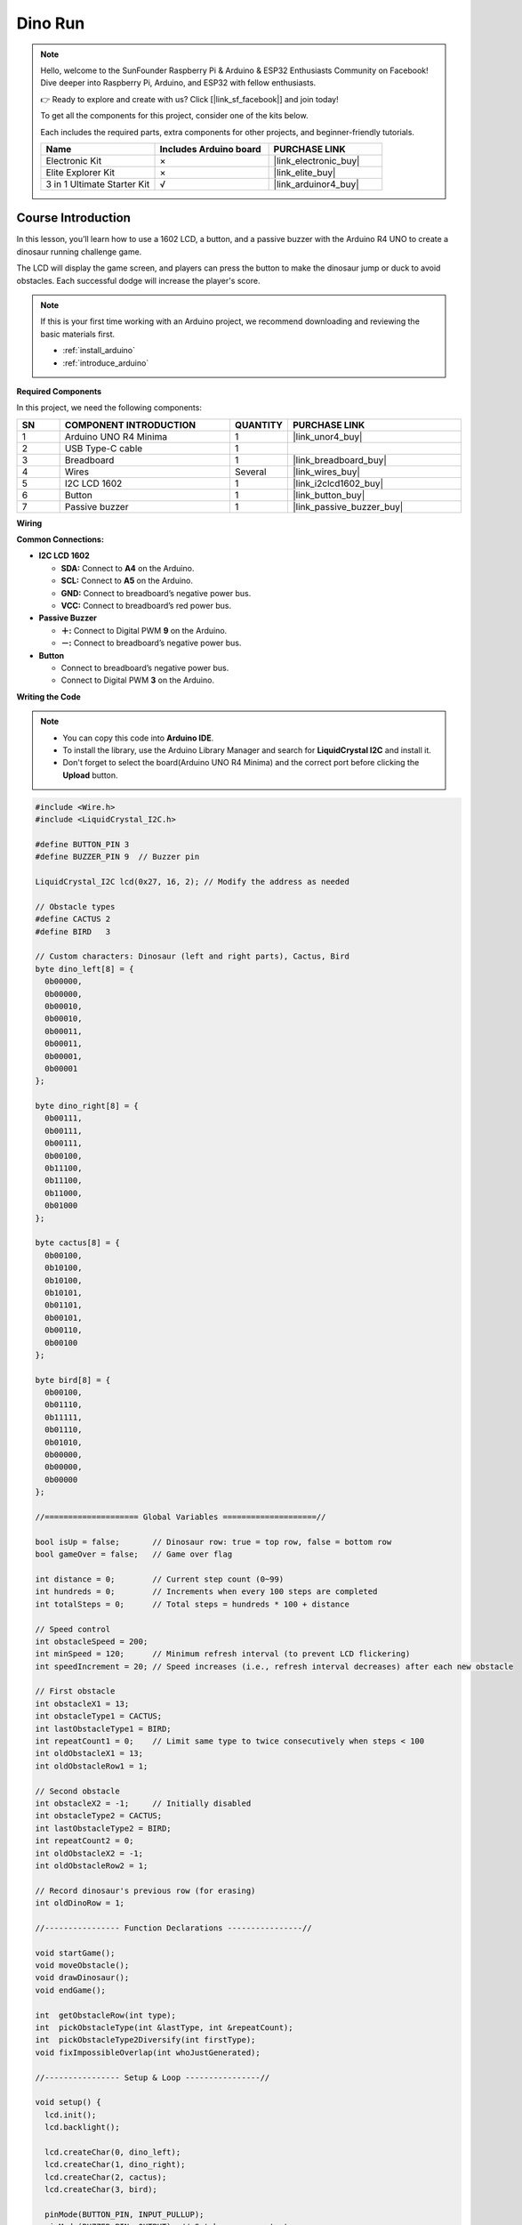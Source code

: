 .. _dino_run:

Dino Run 
==============================================================
.. note::
  
  Hello, welcome to the SunFounder Raspberry Pi & Arduino & ESP32 Enthusiasts Community on Facebook! Dive deeper into Raspberry Pi, Arduino, and ESP32 with fellow enthusiasts.

  👉 Ready to explore and create with us? Click [|link_sf_facebook|] and join today!

  To get all the components for this project, consider one of the kits below. 

  Each includes the required parts, extra components for other projects, and beginner-friendly tutorials.

  .. list-table::
    :widths: 20 20 20
    :header-rows: 1

    *   - Name	
        - Includes Arduino board
        - PURCHASE LINK
    *   - Electronic Kit	
        - ×
        - |link_electronic_buy|
    *   - Elite Explorer Kit	
        - ×
        - |link_elite_buy|
    *   - 3 in 1 Ultimate Starter Kit	
        - √
        - |link_arduinor4_buy|

Course Introduction
------------------------

In this lesson, you’ll learn how to use a 1602 LCD, a button, and a passive buzzer with the Arduino R4 UNO to create a dinosaur running challenge game. 

The LCD will display the game screen, and players can press the button to make the dinosaur jump or duck to avoid obstacles. 
Each successful dodge will increase the player's score.

.. raw:: html

    <iframe width="700" height="394" src="https://www.youtube.com/embed/tXVDkziwIbU?si=KxsVHx-1tClx8HN6" title="YouTube video player" frameborder="0" allow="accelerometer; autoplay; clipboard-write; encrypted-media; gyroscope; picture-in-picture; web-share" referrerpolicy="strict-origin-when-cross-origin" allowfullscreen></iframe>

.. note::

  If this is your first time working with an Arduino project, we recommend downloading and reviewing the basic materials first.
  
  * :ref:`install_arduino`
  * :ref:`introduce_arduino`

**Required Components**

In this project, we need the following components:

.. list-table::
    :widths: 5 20 5 20
    :header-rows: 1

    *   - SN
        - COMPONENT INTRODUCTION	
        - QUANTITY
        - PURCHASE LINK

    *   - 1
        - Arduino UNO R4 Minima
        - 1
        - |link_unor4_buy|
    *   - 2
        - USB Type-C cable
        - 1
        - 
    *   - 3
        - Breadboard
        - 1
        - |link_breadboard_buy|
    *   - 4
        - Wires
        - Several
        - |link_wires_buy|
    *   - 5
        - I2C LCD 1602
        - 1
        - |link_i2clcd1602_buy|
    *   - 6
        - Button
        - 1
        - |link_button_buy|
    *   - 7
        - Passive buzzer
        - 1
        - |link_passive_buzzer_buy|

**Wiring**

.. image:: img/Dino_Run_bb.png

**Common Connections:**

* **I2C LCD 1602**

  - **SDA:** Connect to **A4** on the Arduino.
  - **SCL:** Connect to **A5** on the Arduino.
  - **GND:** Connect to breadboard’s negative power bus.
  - **VCC:** Connect to breadboard’s red power bus.

* **Passive Buzzer**

  - **＋:** Connect to Digital PWM **9** on the Arduino.
  - **－:** Connect to breadboard’s negative power bus.

* **Button**

  - Connect to breadboard’s negative power bus.
  - Connect to Digital PWM **3** on the Arduino.

**Writing the Code**

.. note::

    * You can copy this code into **Arduino IDE**. 
    * To install the library, use the Arduino Library Manager and search for **LiquidCrystal I2C** and install it.
    * Don't forget to select the board(Arduino UNO R4 Minima) and the correct port before clicking the **Upload** button.

.. code-block:: arduino

        #include <Wire.h>
        #include <LiquidCrystal_I2C.h>

        #define BUTTON_PIN 3
        #define BUZZER_PIN 9  // Buzzer pin

        LiquidCrystal_I2C lcd(0x27, 16, 2); // Modify the address as needed

        // Obstacle types
        #define CACTUS 2
        #define BIRD   3

        // Custom characters: Dinosaur (left and right parts), Cactus, Bird
        byte dino_left[8] = {
          0b00000,
          0b00000,
          0b00010,
          0b00010,
          0b00011,
          0b00011,
          0b00001,
          0b00001
        };

        byte dino_right[8] = {
          0b00111,
          0b00111,
          0b00111,
          0b00100,
          0b11100,
          0b11100,
          0b11000,
          0b01000
        };

        byte cactus[8] = {
          0b00100,
          0b10100,
          0b10100,
          0b10101,
          0b01101,
          0b00101,
          0b00110,
          0b00100
        };

        byte bird[8] = {
          0b00100,
          0b01110,
          0b11111,
          0b01110,
          0b01010,
          0b00000,
          0b00000,
          0b00000
        };

        //==================== Global Variables ====================//

        bool isUp = false;       // Dinosaur row: true = top row, false = bottom row
        bool gameOver = false;   // Game over flag

        int distance = 0;        // Current step count (0~99)
        int hundreds = 0;        // Increments when every 100 steps are completed
        int totalSteps = 0;      // Total steps = hundreds * 100 + distance

        // Speed control
        int obstacleSpeed = 200;
        int minSpeed = 120;      // Minimum refresh interval (to prevent LCD flickering)
        int speedIncrement = 20; // Speed increases (i.e., refresh interval decreases) after each new obstacle

        // First obstacle
        int obstacleX1 = 13;
        int obstacleType1 = CACTUS;
        int lastObstacleType1 = BIRD;
        int repeatCount1 = 0;    // Limit same type to twice consecutively when steps < 100
        int oldObstacleX1 = 13;
        int oldObstacleRow1 = 1;

        // Second obstacle
        int obstacleX2 = -1;     // Initially disabled
        int obstacleType2 = CACTUS;
        int lastObstacleType2 = BIRD;
        int repeatCount2 = 0;
        int oldObstacleX2 = -1;
        int oldObstacleRow2 = 1;

        // Record dinosaur's previous row (for erasing)
        int oldDinoRow = 1;

        //---------------- Function Declarations ----------------//

        void startGame();
        void moveObstacle();
        void drawDinosaur();
        void endGame();

        int  getObstacleRow(int type);
        int  pickObstacleType(int &lastType, int &repeatCount);
        int  pickObstacleType2Diversify(int firstType);
        void fixImpossibleOverlap(int whoJustGenerated);

        //---------------- Setup & Loop ----------------//

        void setup() {
          lcd.init();
          lcd.backlight();

          lcd.createChar(0, dino_left);
          lcd.createChar(1, dino_right);
          lcd.createChar(2, cactus);
          lcd.createChar(3, bird);

          pinMode(BUTTON_PIN, INPUT_PULLUP);
          pinMode(BUZZER_PIN, OUTPUT); // Set buzzer as output

          randomSeed(analogRead(A0) ^ micros());

          startGame();
        }

        void loop() {
          static unsigned long lastButtonTime = 0;
          if (digitalRead(BUTTON_PIN) == LOW) {
            unsigned long now = millis();
            if (now - lastButtonTime > 200) { // Debounce delay
              lastButtonTime = now;
              if (gameOver) {
                startGame();
              } else {
                isUp = !isUp; // Toggle dinosaur's row
              }
            }
          }

          if (!gameOver) {
            moveObstacle();
          }
        }

        //---------------- Game Logic ----------------//

        void startGame() {
          isUp = false;
          gameOver = false;

          distance = 0;
          hundreds = 0;
          totalSteps = 0;
          obstacleSpeed = 200;

          // Initialize the first obstacle
          obstacleX1 = 13;
          obstacleType1 = CACTUS;
          lastObstacleType1 = BIRD;
          repeatCount1 = 0;
          oldObstacleX1 = 13;
          oldObstacleRow1 = 1;

          // Disable the second obstacle initially
          obstacleX2 = -1;
          obstacleType2 = CACTUS;
          lastObstacleType2 = BIRD;
          repeatCount2 = 0;
          oldObstacleX2 = -1;
          oldObstacleRow2 = 1;

          oldDinoRow = 1;

          // Display prompt messages
          lcd.clear();
          lcd.setCursor(0, 0);
          lcd.print(" Dino Run 16x2 ");
          lcd.setCursor(0, 1);
          lcd.print(" Press BTN...  ");
          delay(1000);
          lcd.clear();
        }

        /**
        * Every obstacleSpeed milliseconds, this function:
        * - Moves obstacles
        * - Updates the score
        * - Checks for collisions
        * - Renders the display
        */
        void moveObstacle() {
          static unsigned long lastMoveTime = 0;
          unsigned long now = millis();

          if (now - lastMoveTime >= obstacleSpeed) {
            lastMoveTime = now;

            // 1. Erase obstacles from the previous frame (if within screen bounds)
            if (oldObstacleX1 >= 0 && oldObstacleX1 < 16) {
              lcd.setCursor(oldObstacleX1, oldObstacleRow1);
              lcd.write(' ');
            }
            if (oldObstacleX2 >= 0 && oldObstacleX2 < 16) {
              lcd.setCursor(oldObstacleX2, oldObstacleRow2);
              lcd.write(' ');
            }

            // 2. Update score
            distance++;
            if (distance > 99) {
              distance = 0;
              hundreds++;
            }
            totalSteps = hundreds * 100 + distance;

            // 3. When steps >= 100, enable the second obstacle
            if (totalSteps >= 100 && obstacleX2 < 0) {
              obstacleX2 = 16;
              obstacleType2 = pickObstacleType2Diversify(obstacleType1);
              fixImpossibleOverlap(2);
            }

            // 4. Move obstacles to the left
            obstacleX1--;
            if (totalSteps >= 100) {
              obstacleX2--;
            }

            // 5. When the first obstacle goes off-screen, regenerate it
            if (obstacleX1 < 0) {
              obstacleX1 = 13;
              obstacleType1 = pickObstacleType(lastObstacleType1, repeatCount1);
              fixImpossibleOverlap(1);
              // Increase speed (i.e., decrease refresh interval)
              if (obstacleSpeed > minSpeed) {
                obstacleSpeed -= speedIncrement;
                if (obstacleSpeed < minSpeed) obstacleSpeed = minSpeed;
              }
            }

            // 6. When the second obstacle goes off-screen (and steps >= 100), regenerate it
            if (totalSteps >= 100 && obstacleX2 < 0) {
              obstacleX2 = 16;
              obstacleType2 = pickObstacleType2Diversify(obstacleType1);
              fixImpossibleOverlap(2);
            }

            // 7. Draw the dinosaur, obstacles, and score
            drawDinosaur();

            int row1 = getObstacleRow(obstacleType1);
            if (obstacleX1 >= 0 && obstacleX1 < 16) {
              lcd.setCursor(obstacleX1, row1);
              lcd.write(byte(obstacleType1));
            }
            oldObstacleX1 = obstacleX1;
            oldObstacleRow1 = row1;

            int row2 = getObstacleRow(obstacleType2);
            if (totalSteps >= 100 && obstacleX2 >= 0 && obstacleX2 < 16) {
              lcd.setCursor(obstacleX2, row2);
              lcd.write(byte(obstacleType2));
              oldObstacleX2 = obstacleX2;
              oldObstacleRow2 = row2;
            }

            lcd.setCursor(14, 0);
            lcd.print(hundreds);
            lcd.setCursor(14, 1);
            lcd.print(distance / 10);
            lcd.setCursor(15, 1);
            lcd.print(distance % 10);

            // 8. Collision detection: when an obstacle reaches column 1 or 2,
            //    if it is in the same row as the dinosaur, it's a collision.
            if ((obstacleX1 == 1 || obstacleX1 == 2)) {
              if ((obstacleType1 == CACTUS && !isUp) || (obstacleType1 == BIRD && isUp)) {
                endGame();
                return;
              }
            }
            if (totalSteps >= 100 && (obstacleX2 == 1 || obstacleX2 == 2)) {
              if ((obstacleType2 == CACTUS && !isUp) || (obstacleType2 == BIRD && isUp)) {
                endGame();
                return;
              }
            }
          }
        }

        void drawDinosaur() {
          int newRow = isUp ? 0 : 1;
          // Erase dinosaur from previous row if changed
          if (newRow != oldDinoRow) {
            lcd.setCursor(1, oldDinoRow);
            lcd.write(' ');
            lcd.setCursor(2, oldDinoRow);
            lcd.write(' ');
          }
          lcd.setCursor(1, newRow);
          lcd.write(byte(0));
          lcd.setCursor(2, newRow);
          lcd.write(byte(1));
          oldDinoRow = newRow;
        }

        void endGame() {
          gameOver = true;
          // Play an alternative game over sound sequence using the buzzer:
          tone(BUZZER_PIN, 400, 100); // first note
          delay(150);
          tone(BUZZER_PIN, 600, 100); // second note
          delay(150);
          tone(BUZZER_PIN, 800, 150); // third note (peak)
          delay(200);
          tone(BUZZER_PIN, 600, 150); // fourth note
          delay(200);
          tone(BUZZER_PIN, 400, 200); // fifth note (resolution)
          delay(250);
          noTone(BUZZER_PIN);

          lcd.clear();
          lcd.setCursor(2, 0);
          lcd.print("GAME OVER!!!");
          lcd.setCursor(1, 1);
          lcd.print("Steps: ");
          lcd.print(totalSteps);
        }

        //---------------- Utility Functions ----------------//

        // Returns the row to display the obstacle based on its type:
        // CACTUS on the bottom row (1), BIRD on the top row (0)
        int getObstacleRow(int type) {
          return (type == CACTUS) ? 1 : 0;
        }

        /**
        * pickObstacleType():
        *   - When steps < 100: Limit to avoid three consecutive identical obstacles (allow two in a row).
        *   - When steps >= 100: Choose purely random.
        */
        int pickObstacleType(int &lastType, int &repeatCount) {
          bool limitRepeat = (totalSteps < 100);
          int newType = (random(2) == 0) ? CACTUS : BIRD;

          if (!limitRepeat) {
            return newType;
          } else {
            if (repeatCount >= 2) {
              newType = (lastType == CACTUS) ? BIRD : CACTUS;
              repeatCount = 1;
            } else {
              if (newType == lastType) repeatCount++;
              else repeatCount = 1;
            }
            lastType = newType;
            return newType;
          }
        }

        /**
        * pickObstacleType2Diversify():
        *   For the second obstacle, set a 90% chance to be different from the first obstacle,
        *   and a 10% chance to be the same.
        */
        int pickObstacleType2Diversify(int firstType) {
          int r = random(100);
          if (r < 90) {
            return (firstType == CACTUS) ? BIRD : CACTUS;
          } else {
            return firstType;
          }
        }

        /**
        * fixImpossibleOverlap():
        *   Prevent unavoidable collisions:
        *     Cases like: (12,1) + (12,0), (12,1) + (11,0), or (11,1) + (12,0)
        *   When obstacles are in different rows, ensure their horizontal difference (dx) is at least 2.
        *   If dx < 2, adjust the type or push the newly generated obstacle 2 columns to the right.
        *
        *   whoJustGenerated: 1 indicates the first obstacle was just generated, 2 indicates the second.
        */
        void fixImpossibleOverlap(int whoJustGenerated) {
          while (true) {
            int row1 = getObstacleRow(obstacleType1);
            int row2 = getObstacleRow(obstacleType2);
            int dx = abs(obstacleX1 - obstacleX2);
            // If obstacles are in different rows and their horizontal gap is less than 2, it's an unavoidable collision.
            if (!(row1 != row2 && dx < 2)) break;

            if (whoJustGenerated == 1) {
              obstacleType1 = pickObstacleType2Diversify(obstacleType2);
              row1 = getObstacleRow(obstacleType1);
              dx = abs(obstacleX1 - obstacleX2);
              if (row1 != row2 && dx < 2) {
                obstacleX1 = obstacleX2 + 2; // Force the first obstacle 2 columns to the right
              }
            } else {
              obstacleType2 = pickObstacleType2Diversify(obstacleType1);
              row2 = getObstacleRow(obstacleType2);
              dx = abs(obstacleX1 - obstacleX2);
              if (row1 != row2 && dx < 2) {
                obstacleX2 = obstacleX1 + 2; // Force the second obstacle 2 columns to the right
              }
            }
          }
        }


.. **Experimenting Further**

.. Feel free to get creative—explore on your own, use additional tools, or collaborate with your peers to enhance the game. Here are some ideas to get you started:

.. * Add a jump cooldown to prevent the dinosaur from jumping too frequently.

.. * Include sound effects for milestone scores.

.. * Introduce a third type of obstacle.

.. * Use EEPROM to store the highest score.

.. * Add a start menu and a restart option.
